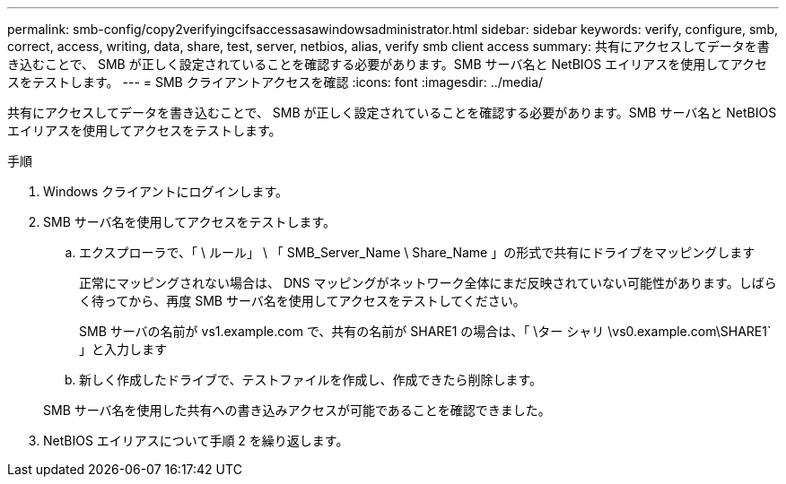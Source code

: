 ---
permalink: smb-config/copy2verifyingcifsaccessasawindowsadministrator.html 
sidebar: sidebar 
keywords: verify, configure, smb, correct, access, writing, data, share, test, server, netbios, alias, verify smb client access 
summary: 共有にアクセスしてデータを書き込むことで、 SMB が正しく設定されていることを確認する必要があります。SMB サーバ名と NetBIOS エイリアスを使用してアクセスをテストします。 
---
= SMB クライアントアクセスを確認
:icons: font
:imagesdir: ../media/


[role="lead"]
共有にアクセスしてデータを書き込むことで、 SMB が正しく設定されていることを確認する必要があります。SMB サーバ名と NetBIOS エイリアスを使用してアクセスをテストします。

.手順
. Windows クライアントにログインします。
. SMB サーバ名を使用してアクセスをテストします。
+
.. エクスプローラで、「 \ ルール」 \ 「 SMB_Server_Name \ Share_Name 」の形式で共有にドライブをマッピングします
+
正常にマッピングされない場合は、 DNS マッピングがネットワーク全体にまだ反映されていない可能性があります。しばらく待ってから、再度 SMB サーバ名を使用してアクセスをテストしてください。

+
SMB サーバの名前が vs1.example.com で、共有の名前が SHARE1 の場合は、「 \ター シャリ \vs0.example.com\SHARE1` 」と入力します

.. 新しく作成したドライブで、テストファイルを作成し、作成できたら削除します。


+
SMB サーバ名を使用した共有への書き込みアクセスが可能であることを確認できました。

. NetBIOS エイリアスについて手順 2 を繰り返します。

